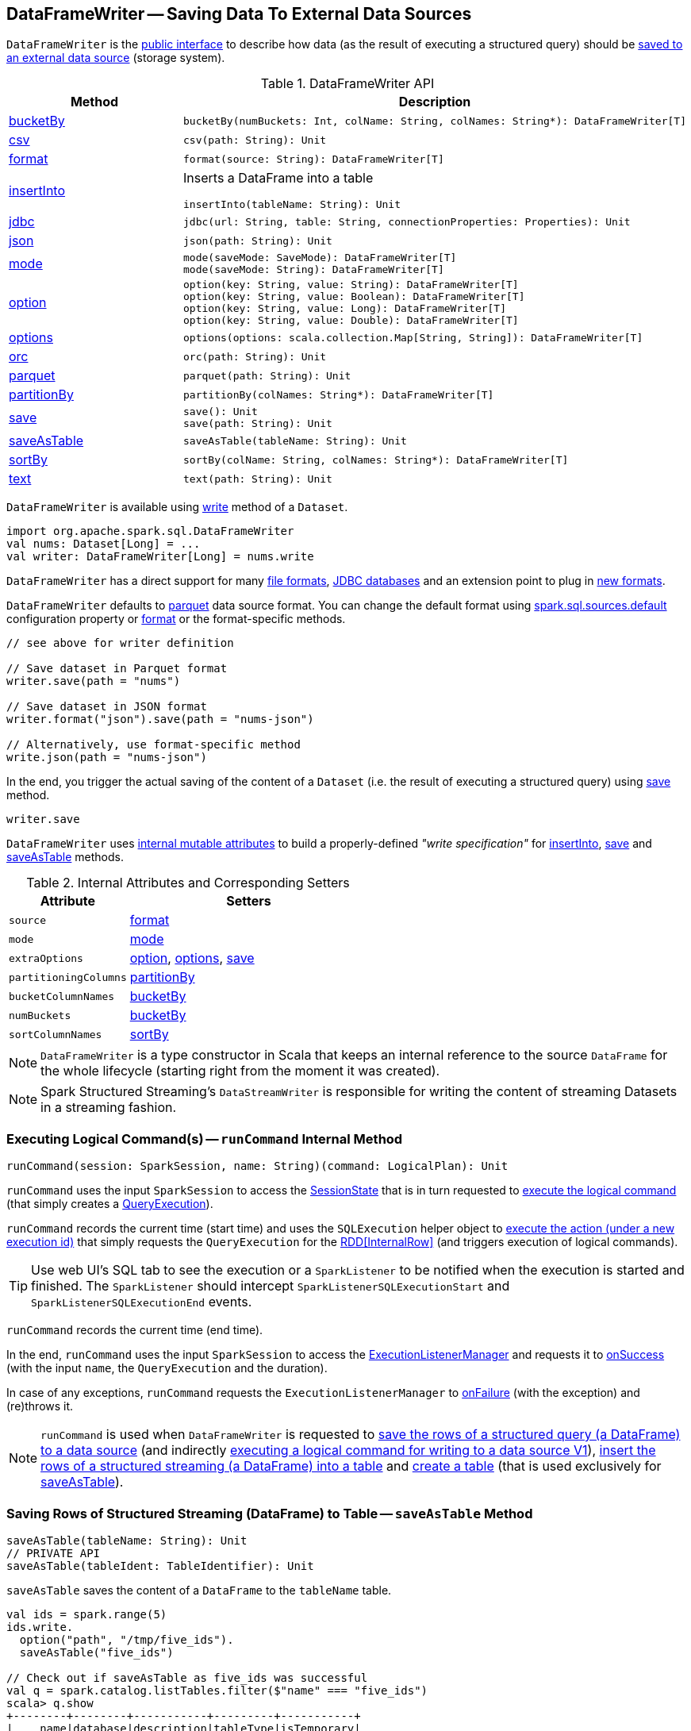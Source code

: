 == [[DataFrameWriter]] DataFrameWriter -- Saving Data To External Data Sources

`DataFrameWriter` is the <<methods, public interface>> to describe how data (as the result of executing a structured query) should be <<save, saved to an external data source>> (storage system).

[[methods]]
.DataFrameWriter API
[cols="1,2",options="header",width="100%"]
|===
| Method
| Description

| <<bucketBy, bucketBy>>
a|

[source, scala]
----
bucketBy(numBuckets: Int, colName: String, colNames: String*): DataFrameWriter[T]
----

| <<csv, csv>>
a|

[source, scala]
----
csv(path: String): Unit
----

| <<format, format>>
a|

[source, scala]
----
format(source: String): DataFrameWriter[T]
----

| <<insertInto, insertInto>>
a| Inserts a DataFrame into a table

[source, scala]
----
insertInto(tableName: String): Unit
----

| <<jdbc, jdbc>>
a|

[source, scala]
----
jdbc(url: String, table: String, connectionProperties: Properties): Unit
----

| <<json, json>>
a|

[source, scala]
----
json(path: String): Unit
----

| <<mode, mode>>
a|

[source, scala]
----
mode(saveMode: SaveMode): DataFrameWriter[T]
mode(saveMode: String): DataFrameWriter[T]
----

| <<option, option>>
a|

[source, scala]
----
option(key: String, value: String): DataFrameWriter[T]
option(key: String, value: Boolean): DataFrameWriter[T]
option(key: String, value: Long): DataFrameWriter[T]
option(key: String, value: Double): DataFrameWriter[T]
----

| <<options, options>>
a|

[source, scala]
----
options(options: scala.collection.Map[String, String]): DataFrameWriter[T]
----

| <<orc, orc>>
a|

[source, scala]
----
orc(path: String): Unit
----

| <<parquet, parquet>>
a|

[source, scala]
----
parquet(path: String): Unit
----

| <<partitionBy, partitionBy>>
a|

[source, scala]
----
partitionBy(colNames: String*): DataFrameWriter[T]
----

| <<save, save>>
a|

[source, scala]
----
save(): Unit
save(path: String): Unit
----

| <<saveAsTable, saveAsTable>>
a|

[source, scala]
----
saveAsTable(tableName: String): Unit
----

| <<sortBy, sortBy>>
a|

[source, scala]
----
sortBy(colName: String, colNames: String*): DataFrameWriter[T]
----

| <<text, text>>
a|

[source, scala]
----
text(path: String): Unit
----
|===

`DataFrameWriter` is available using link:spark-sql-DataFrame.adoc#write[write] method of a `Dataset`.

[source, scala]
----
import org.apache.spark.sql.DataFrameWriter
val nums: Dataset[Long] = ...
val writer: DataFrameWriter[Long] = nums.write
----

`DataFrameWriter` has a direct support for many <<writing-dataframes-to-files, file formats>>, <<jdbc, JDBC databases>> and an extension point to plug in <<format, new formats>>.

`DataFrameWriter` defaults to <<parquet, parquet>> data source format. You can change the default format using link:spark-sql-properties.adoc[spark.sql.sources.default] configuration property or <<format, format>> or the format-specific methods.

[source, scala]
----
// see above for writer definition

// Save dataset in Parquet format
writer.save(path = "nums")

// Save dataset in JSON format
writer.format("json").save(path = "nums-json")

// Alternatively, use format-specific method
write.json(path = "nums-json")
----

In the end, you trigger the actual saving of the content of a `Dataset` (i.e. the result of executing a structured query) using <<save, save>> method.

[source, scala]
----
writer.save
----

[[internal-state]]
`DataFrameWriter` uses <<internal-attributes-and-corresponding-setters, internal mutable attributes>> to build a properly-defined _"write specification"_ for <<insertInto, insertInto>>, <<save, save>> and <<saveAsTable, saveAsTable>> methods.

[[internal-attributes-and-corresponding-setters]]
.Internal Attributes and Corresponding Setters
[cols="1,2",options="header"]
|===
| Attribute
| Setters

| [[source]] `source`
| <<format, format>>

| `mode`
| <<mode, mode>>

| [[extraOptions]] `extraOptions`
| <<option, option>>, <<options, options>>, <<save, save>>

| [[partitioningColumns]] `partitioningColumns`
| <<partitionBy, partitionBy>>

| [[bucketColumnNames]] `bucketColumnNames`
| <<bucketBy, bucketBy>>

| [[numBuckets]] `numBuckets`
| <<bucketBy, bucketBy>>

| [[sortColumnNames]] `sortColumnNames`
| <<sortBy, sortBy>>
|===

[[df]]
NOTE: `DataFrameWriter` is a type constructor in Scala that keeps an internal reference to the source `DataFrame` for the whole lifecycle (starting right from the moment it was created).

NOTE: Spark Structured Streaming's `DataStreamWriter` is responsible for writing the content of streaming Datasets in a streaming fashion.

=== [[runCommand]] Executing Logical Command(s) -- `runCommand` Internal Method

[source, scala]
----
runCommand(session: SparkSession, name: String)(command: LogicalPlan): Unit
----

`runCommand` uses the input `SparkSession` to access the <<spark-sql-SparkSession.adoc#sessionState, SessionState>> that is in turn requested to <<spark-sql-SessionState.adoc#executePlan, execute the logical command>> (that simply creates a <<spark-sql-QueryExecution.adoc#, QueryExecution>>).

`runCommand` records the current time (start time) and uses the `SQLExecution` helper object to <<spark-sql-SQLExecution.adoc#withNewExecutionId, execute the action (under a new execution id)>> that simply requests the `QueryExecution` for the <<spark-sql-QueryExecution.adoc#toRdd, RDD[InternalRow]>> (and triggers execution of logical commands).

TIP: Use web UI's SQL tab to see the execution or a `SparkListener` to be notified when the execution is started and finished. The `SparkListener` should intercept `SparkListenerSQLExecutionStart` and `SparkListenerSQLExecutionEnd` events.

`runCommand` records the current time (end time).

In the end, `runCommand` uses the input `SparkSession` to access the <<spark-sql-SparkSession.adoc#listenerManager, ExecutionListenerManager>> and requests it to <<spark-sql-ExecutionListenerManager.adoc#onSuccess, onSuccess>> (with the input `name`, the `QueryExecution` and the duration).

In case of any exceptions, `runCommand` requests the `ExecutionListenerManager` to <<spark-sql-ExecutionListenerManager.adoc#onFailure, onFailure>> (with the exception) and (re)throws it.

NOTE: `runCommand` is used when `DataFrameWriter` is requested to <<save, save the rows of a structured query (a DataFrame) to a data source>> (and indirectly <<saveToV1Source, executing a logical command for writing to a data source V1>>), <<insertInto, insert the rows of a structured streaming (a DataFrame) into a table>> and <<createTable, create a table>> (that is used exclusively for <<saveAsTable, saveAsTable>>).

=== [[saveAsTable]] Saving Rows of Structured Streaming (DataFrame) to Table -- `saveAsTable` Method

[source, scala]
----
saveAsTable(tableName: String): Unit
// PRIVATE API
saveAsTable(tableIdent: TableIdentifier): Unit
----

`saveAsTable` saves the content of a `DataFrame` to the `tableName` table.

[source, scala]
----
val ids = spark.range(5)
ids.write.
  option("path", "/tmp/five_ids").
  saveAsTable("five_ids")

// Check out if saveAsTable as five_ids was successful
val q = spark.catalog.listTables.filter($"name" === "five_ids")
scala> q.show
+--------+--------+-----------+---------+-----------+
|    name|database|description|tableType|isTemporary|
+--------+--------+-----------+---------+-----------+
|five_ids| default|       null| EXTERNAL|      false|
+--------+--------+-----------+---------+-----------+
----

Internally, `saveAsTable` requests the current `ParserInterface` to <<spark-sql-ParserInterface.adoc#parseTableIdentifier, parse the input table name>>.

NOTE: `saveAsTable` uses the <<df, internal DataFrame>> to access the <<spark-sql-Dataset.adoc#sparkSession, SparkSession>> that is used to access the <<spark-sql-SparkSession.adoc#sessionState, SessionState>> and in the end the <<spark-sql-SessionState.adoc#sqlParser, ParserInterface>>.

`saveAsTable` then requests the `SessionCatalog` to <<spark-sql-SessionCatalog.adoc#tableExists, check whether the table exists or not>>.

NOTE: `saveAsTable` uses the <<df, internal DataFrame>> to access the <<spark-sql-Dataset.adoc#sparkSession, SparkSession>> that is used to access the <<spark-sql-SparkSession.adoc#sessionState, SessionState>> and in the end the <<spark-sql-SessionState.adoc#catalog, SessionCatalog>>.

In the end, `saveAsTable` branches off per whether the table exists or not and the <<mode, save mode>>.

.saveAsTable's Behaviour per Save Mode
[cols="1,1,2",options="header",width="100%"]
|===
| Does table exist?
| Save Mode
| Behaviour

| yes
| `Ignore`
| Does nothing

| yes
| `ErrorIfExists`
| Reports an `AnalysisException` with `Table [tableIdent] already exists.` error message

| yes
| `Overwrite`
| FIXME

| _anything_
| _anything_
| <<createTable, createTable>>
|===

=== [[save]] Saving Rows of Structured Query (DataFrame) to Data Source -- `save` Method

[source, scala]
----
save(): Unit
----

`save` saves the rows of a structured query (a <<spark-sql-Dataset.adoc#, Dataset>>) to a data source.

Internally, `save` uses `DataSource` to <<spark-sql-DataSource.adoc#lookupDataSource, look up the class of the requested data source>> (for the <<source, source>> option and the <<spark-sql-SessionState.adoc#conf, SQLConf>>).

[NOTE]
====
`save` uses <<spark-sql-Dataset.adoc#sparkSession, SparkSession>> to access the <<spark-sql-SparkSession.adoc#sessionState, SessionState>> that is in turn used to access the <<spark-sql-SessionState.adoc#conf, SQLConf>>.

[source, scala]
----
val df: DataFrame = ???
df.sparkSession.sessionState.conf
----
====

If the class is a <<spark-sql-DataSourceV2.adoc#, DataSourceV2>>...FIXME

Otherwise, if not a <<spark-sql-DataSourceV2.adoc#, DataSourceV2>>, `save` simply <<saveToV1Source, saveToV1Source>>.

`save` does not support saving to Hive (i.e. the <<source, source>> is `hive`) and throws an `AnalysisException` when requested so.

```
Hive data source can only be used with tables, you can not write files of Hive data source directly.
```

`save` <<assertNotBucketed, does not support bucketing>> (i.e. when the <<numBuckets, numBuckets>> or <<sortColumnNames, sortColumnNames>> options are defined) and throws an `AnalysisException` when requested so.

```
'[operation]' does not support bucketing right now
```

=== [[jdbc]] Saving Data to Table Using JDBC Data Source -- `jdbc` Method

[source, scala]
----
jdbc(url: String, table: String, connectionProperties: Properties): Unit
----

`jdbc` method saves the content of the `DataFrame` to an external database table via JDBC.

You can use <<mode, mode>> to control *save mode*, i.e. what happens when an external table exists when `save` is executed.

It is assumed that the `jdbc` save pipeline is not <<partitionBy, partitioned>> and <<bucketBy, bucketed>>.

All <<options, options>> are overriden by the input `connectionProperties`.

The required options are:

* `driver` which is the class name of the JDBC driver (that is passed to Spark's own `DriverRegistry.register` and later used to `connect(url, properties)`).

When `table` exists and the <<mode, override save mode>> is in use, `DROP TABLE table` is executed.

It creates the input `table` (using `CREATE TABLE table (schema)` where `schema` is the schema of the `DataFrame`).

=== [[bucketBy]] `bucketBy` Method

[source, scala]
----
bucketBy(numBuckets: Int, colName: String, colNames: String*): DataFrameWriter[T]
----

`bucketBy` simply sets the internal <<numBuckets, numBuckets>> and <<bucketColumnNames, bucketColumnNames>> to the input `numBuckets` and `colName` with `colNames`, respectively.

[source, scala]
----
val df = spark.range(5)
import org.apache.spark.sql.DataFrameWriter
val writer: DataFrameWriter[java.lang.Long] = df.write

val bucketedTable = writer.bucketBy(numBuckets = 8, "col1", "col2")

scala> :type bucketedTable
org.apache.spark.sql.DataFrameWriter[Long]
----

=== [[partitionBy]] `partitionBy` Method

[source, scala]
----
partitionBy(colNames: String*): DataFrameWriter[T]
----

CAUTION: FIXME

=== [[mode]] Specifying Save Mode -- `mode` Method

[source, scala]
----
mode(saveMode: String): DataFrameWriter[T]
mode(saveMode: SaveMode): DataFrameWriter[T]
----

`mode` defines the behaviour of <<save, save>> when an external file or table (Spark writes to) already exists, i.e. `SaveMode`.

[[SaveMode]]
.Types of SaveMode
[cols="1,2",options="header",width="100%"]
|===
| Name
| Description

| `Append`
| [[Append]] Records are appended to existing data.

| `ErrorIfExists`
| [[ErrorIfExists]] Exception is thrown.

| `Ignore`
| [[Ignore]] Do not save the records and not change the existing data in any way.

| `Overwrite`
| [[Overwrite]] Existing data is overwritten by new records.
|===

=== [[sortBy]] Specifying Sorting Columns -- `sortBy` Method

[source, scala]
----
sortBy(colName: String, colNames: String*): DataFrameWriter[T]
----

`sortBy` simply sets <<sortColumnNames, sorting columns>> to the input `colName` and `colNames` column names.

NOTE: `sortBy` must be used together with <<bucketBy, bucketBy>> or `DataFrameWriter` reports an `IllegalArgumentException`.

NOTE: <<assertNotBucketed, assertNotBucketed>> asserts that bucketing is not used by some methods.

=== [[option]][[options]] Writer Configuration -- `option` and `options` Methods

CAUTION: FIXME

=== [[writing-dataframes-to-files]] Writing DataFrames to Files

CAUTION: FIXME

=== [[format]] Specifying Alias or Fully-Qualified Class Name of DataSource -- `format` Method

CAUTION: FIXME Compare to DataFrameReader.

=== [[parquet]] Parquet

CAUTION: FIXME

NOTE: Parquet is the default data source format.

=== [[insertInto]] Inserting Rows of Structured Streaming (DataFrame) into Table -- `insertInto` Method

[source, scala]
----
insertInto(tableName: String): Unit // <1>
insertInto(tableIdent: TableIdentifier): Unit
----
<1> Parses `tableName` and calls the other `insertInto` with a `TableIdentifier`

`insertInto` inserts the content of the `DataFrame` to the specified `tableName` table.

NOTE: `insertInto` ignores column names and just uses a position-based resolution, i.e. the order (not the names!) of the columns in (the output of) the Dataset matters.

Internally, `insertInto` creates an link:spark-sql-LogicalPlan-InsertIntoTable.adoc#creating-instance[InsertIntoTable] logical operator (with link:spark-sql-LogicalPlan-UnresolvedRelation.adoc#creating-instance[UnresolvedRelation] operator as the only child) and <<runCommand, executes>> it right away (that submits a Spark job).

.DataFrameWrite.insertInto Executes SQL Command (as a Spark job)
image::images/spark-sql-DataFrameWrite-insertInto-webui-query-details.png[align="center"]

`insertInto` reports a `AnalysisException` for bucketed DataFrames, i.e. <<numBuckets, buckets>> or <<sortColumnNames, sortColumnNames>> are defined.

```
'insertInto' does not support bucketing right now
```

[source, scala]
----
val writeSpec = spark.range(4).
  write.
  bucketBy(numBuckets = 3, colName = "id")
scala> writeSpec.insertInto("t1")
org.apache.spark.sql.AnalysisException: 'insertInto' does not support bucketing right now;
  at org.apache.spark.sql.DataFrameWriter.assertNotBucketed(DataFrameWriter.scala:334)
  at org.apache.spark.sql.DataFrameWriter.insertInto(DataFrameWriter.scala:302)
  at org.apache.spark.sql.DataFrameWriter.insertInto(DataFrameWriter.scala:298)
  ... 49 elided
----

`insertInto` reports a `AnalysisException` for partitioned DataFrames, i.e. <<partitioningColumns, partitioningColumns>> is defined.

[options="wrap"]
----
insertInto() can't be used together with partitionBy(). Partition columns have already been defined for the table. It is not necessary to use partitionBy().
----

[source, scala, options="wrap"]
----
val writeSpec = spark.range(4).
  write.
  partitionBy("id")
scala> writeSpec.insertInto("t1")
org.apache.spark.sql.AnalysisException: insertInto() can't be used together with partitionBy(). Partition columns have already be defined for the table. It is not necessary to use partitionBy().;
  at org.apache.spark.sql.DataFrameWriter.insertInto(DataFrameWriter.scala:305)
  at org.apache.spark.sql.DataFrameWriter.insertInto(DataFrameWriter.scala:298)
  ... 49 elided
----

=== [[getBucketSpec]] `getBucketSpec` Internal Method

[source, scala]
----
getBucketSpec: Option[BucketSpec]
----

`getBucketSpec` creates a link:spark-sql-BucketSpec.adoc#creating-instance[BucketSpec] with <<numBuckets, numBuckets>>, <<bucketColumnNames, bucketColumnNames>> and <<sortColumnNames, sortColumnNames>>.

`getBucketSpec` reports a `IllegalArgumentException` when <<numBuckets, numBuckets>> are not defined when <<sortColumnNames, sortColumnNames>> are.

```
sortBy must be used together with bucketBy
```

NOTE: `getBucketSpec` is used exclusively when `DataFrameWriter` is requested to <<createTable, create a table>>.

=== [[createTable]] Creating Table -- `createTable` Internal Method

[source, scala]
----
createTable(tableIdent: TableIdentifier): Unit
----

`createTable` requests `DataSource` to link:spark-sql-DataSource.adoc#buildStorageFormatFromOptions[buildStorageFormatFromOptions] for <<extraOptions, extraOptions>>.

`createTable` assumes `CatalogTableType.EXTERNAL` when link:spark-sql-CatalogStorageFormat.adoc#locationUri[location URI] of `CatalogStorageFormat` is defined and `CatalogTableType.MANAGED` otherwise.

`createTable` creates a link:spark-sql-CatalogTable.adoc#creating-instance[CatalogTable].

In the end, `createTable` creates a link:spark-sql-LogicalPlan-CreateTable.adoc#creating-instance[CreateTable] (with the table description, <<mode, mode>> and the link:spark-sql-Dataset.adoc#logicalPlan[logical query plan] of the dataset) and <<runCommand, runs>> it.

NOTE: `createTable` is used when `DataFrameWriter` does <<saveAsTable, saveAsTable>>.

=== [[assertNotBucketed]] `assertNotBucketed` Internal Method

[source, scala]
----
assertNotBucketed(operation: String): Unit
----

`assertNotBucketed` checks whether <<numBuckets, numBuckets>> or <<sortColumnNames, sortColumnNames>> are defined and if they do reports an `AnalysisException`:

```
'[operation]' does not support bucketing right now
```

NOTE: `assertNotBucketed` is used when `DataFrameWriter` is requested to <<save, save>>, <<insertInto, insertInto>> and <<jdbc, jdbc>>.

=== [[saveToV1Source]] Executing Logical Command for Writing to Data Source V1 -- `saveToV1Source` Internal Method

[source, scala]
----
saveToV1Source(): Unit
----

`saveToV1Source` creates a <<spark-sql-DataSource.adoc#apply, DataSource>> (for the <<source, source>> class name, the <<partitioningColumns, partitioningColumns>> and the <<extraOptions, extraOptions>>) and requests it for the <<spark-sql-DataSource.adoc#planForWriting, logical command for writing>> (with the <<mode, mode>> and the <<spark-sql-Dataset.adoc#logicalPlan, analyzed logical plan>> of the structured query).

NOTE: While requesting the <<spark-sql-Dataset.adoc#logicalPlan, analyzed logical plan>> of the structured query, `saveToV1Source` triggers execution of logical commands.

In the end, `saveToV1Source` <<runCommand, runs the logical command for writing>>.

[NOTE]
====
The <<spark-sql-DataSource.adoc#planForWriting, logical command for writing>> can be one of the following:

* A <<spark-sql-LogicalPlan-SaveIntoDataSourceCommand.adoc#, SaveIntoDataSourceCommand>> for <<spark-sql-CreatableRelationProvider.adoc#, CreatableRelationProviders>>

* An <<spark-sql-LogicalPlan-InsertIntoHadoopFsRelationCommand.adoc#, InsertIntoHadoopFsRelationCommand>> for <<spark-sql-FileFormat.adoc#, FileFormats>>
====

NOTE: `saveToV1Source` is used exclusively when `DataFrameWriter` is requested to <<save, save the rows of a structured query (a DataFrame) to a data source>> (for all but <<spark-sql-DataSourceV2.adoc#, DataSourceV2>> writers with `WriteSupport`).
